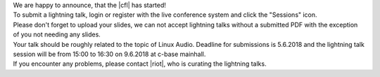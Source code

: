 .. title: Call for Lightning Talks starts!
.. slug: call-for-lightning-talks-starts
.. date: 2018-05-25 19:59:28 UTC+02:00
.. tags: lightning talks, schedule, live
.. category: 
.. link: 
.. description: 
.. type: text

| We are happy to announce, that the |cfl| has started!
| To submit a lightning talk, login or register with the live conference system and click the "Sessions" icon.
| Please don't forget to upload your slides, we can not accept lightning talks without a submitted PDF with the
  exception of you not needing any slides.
| Your talk should be roughly related to the topic of Linux Audio. Deadline for submissions is 5.6.2018 and the 
  lightning talk session will be from 15:00 to 16:30 on 9.6.2018 at c-base mainhall.
| If you encounter any problems, please contact |riot|, who is curating the lightning talks.


.. |cfl| raw:: html

  <a href="https://live.linuxaudio.org/#!/sessions" target="_blank">call for Lightning Talks</a>

.. |riot| raw:: html

  <a href="mailto://riot@c-base.org">riot@c-base.org</a>

